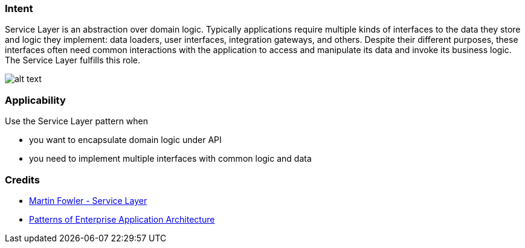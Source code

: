 === Intent

Service Layer is an abstraction over domain logic. Typically
applications require multiple kinds of interfaces to the data they store and
logic they implement: data loaders, user interfaces, integration gateways, and
others. Despite their different purposes, these interfaces often need common
interactions with the application to access and manipulate its data and invoke
its business logic. The Service Layer fulfills this role.

image:./etc/service-layer.png[alt text]

=== Applicability

Use the Service Layer pattern when

* you want to encapsulate domain logic under API
* you need to implement multiple interfaces with common logic and data

=== Credits

* http://martinfowler.com/eaaCatalog/serviceLayer.html[Martin Fowler - Service Layer]
* http://www.amazon.com/Patterns-Enterprise-Application-Architecture-Martin/dp/0321127420[Patterns of Enterprise Application Architecture]